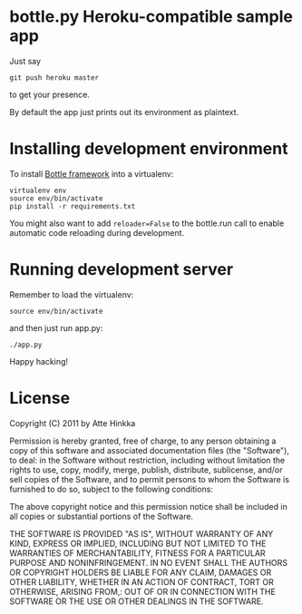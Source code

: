 * bottle.py Heroku-compatible sample app
  Just say
  : git push heroku master
  to get your presence.

  By default the app just prints out its environment as plaintext.

* Installing development environment
  To install [[http://bottlepy.org/docs/dev/][Bottle framework]] into a
  virtualenv:
  : virtualenv env
  : source env/bin/activate
  : pip install -r requirements.txt

  You might also want to add =reloader=False= to the bottle.run call to enable
  automatic code reloading during development.

* Running development server
  Remember to load the virtualenv:
  : source env/bin/activate
  and then just run app.py:
  : ./app.py
  Happy hacking!

* License
  Copyright (C) 2011 by Atte Hinkka
  
  Permission is hereby granted, free of charge, to any person obtaining a copy
  of this software and associated documentation files (the "Software"), to deal: 
  in the Software without restriction, including without limitation the rights
  to use, copy, modify, merge, publish, distribute, sublicense, and/or sell
  copies of the Software, and to permit persons to whom the Software is
  furnished to do so, subject to the following conditions:
  
  The above copyright notice and this permission notice shall be included in
  all copies or substantial portions of the Software.
  
  THE SOFTWARE IS PROVIDED "AS IS", WITHOUT WARRANTY OF ANY KIND, EXPRESS OR
  IMPLIED, INCLUDING BUT NOT LIMITED TO THE WARRANTIES OF MERCHANTABILITY,
  FITNESS FOR A PARTICULAR PURPOSE AND NONINFRINGEMENT. IN NO EVENT SHALL THE
  AUTHORS OR COPYRIGHT HOLDERS BE LIABLE FOR ANY CLAIM, DAMAGES OR OTHER
  LIABILITY, WHETHER IN AN ACTION OF CONTRACT, TORT OR OTHERWISE, ARISING FROM,: 
  OUT OF OR IN CONNECTION WITH THE SOFTWARE OR THE USE OR OTHER DEALINGS IN
  THE SOFTWARE.
